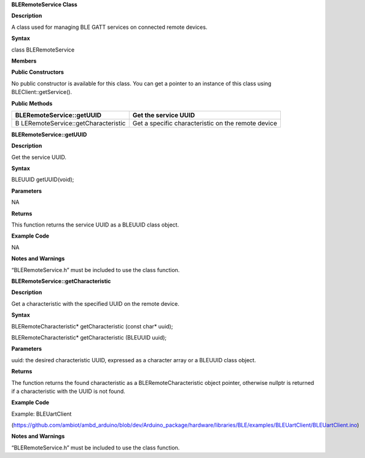 **BLERemoteService Class**

**Description**

A class used for managing BLE GATT services on connected remote devices.

**Syntax**

class BLERemoteService

**Members**

**Public Constructors**

No public constructor is available for this class. You can get a pointer
to an instance of this class using BLEClient::getService().

**Public Methods**

+------------------------------------+---------------------------------+
| BLERemoteService::getUUID          | Get the service UUID            |
+====================================+=================================+
| B                                  | Get a specific characteristic   |
| LERemoteService::getCharacteristic | on the remote device            |
+------------------------------------+---------------------------------+


**BLERemoteService::getUUID**

**Description**

Get the service UUID.

**Syntax**

BLEUUID getUUID(void);

**Parameters**

NA

**Returns**

This function returns the service UUID as a BLEUUID class object.

**Example Code**

NA

**Notes and Warnings**

“BLERemoteService.h” must be included to use the class function.

**BLERemoteService::getCharacteristic**

**Description**

Get a characteristic with the specified UUID on the remote device.

**Syntax**

BLERemoteCharacteristic\* getCharacteristic (const char\* uuid);

BLERemoteCharacteristic\* getCharacteristic (BLEUUID uuid);

**Parameters**

uuid: the desired characteristic UUID, expressed as a character array or
a BLEUUID class object.

**Returns**

The function returns the found characteristic as a
BLERemoteCharacteristic object pointer, otherwise nullptr is returned if
a characteristic with the UUID is not found.

**Example Code**

Example: BLEUartClient

(https://github.com/ambiot/ambd_arduino/blob/dev/Arduino_package/hardware/libraries/BLE/examples/BLEUartClient/BLEUartClient.ino)

**Notes and Warnings**

“BLERemoteService.h” must be included to use the class function.
